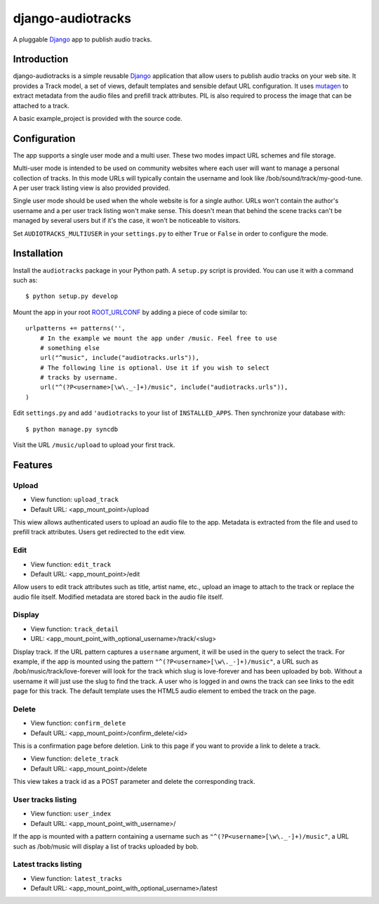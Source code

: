 ==================
django-audiotracks
==================

A pluggable Django_ app to publish audio tracks.

Introduction
~~~~~~~~~~~~

django-audiotracks is a simple reusable Django_ application that allow users to
publish audio tracks on your web site. It provides a Track model, a set of
views, default templates and sensible defaut URL configuration.  It uses
mutagen_ to extract metadata from the audio files and prefill track attributes.
PIL is also required to process the image that can be attached to a track.  

A basic example_project is provided with the source code.

Configuration
~~~~~~~~~~~~~

The app supports a single user mode and a multi user. These two modes impact
URL schemes and file storage. 

Multi-user mode is intended to be used on community websites where each user
will want to manage a personal collection of tracks. In this mode URLs will
typically contain the username and look like /bob/sound/track/my-good-tune. A
per user track listing view is also provided provided.

Single user mode should be used when the whole website is for a single author.
URLs won't contain the author's username and a per user track listing won't
make sense. This doesn't mean that behind the scene tracks can't be managed by
several users but if it's the case, it won't be noticeable to visitors.

Set ``AUDIOTRACKS_MULTIUSER`` in your ``settings.py`` to either ``True`` or
``False`` in order to configure the mode.

Installation
~~~~~~~~~~~~

Install the ``audiotracks`` package in your Python path. A ``setup.py`` script is provided. You
can use it with a command such as::

    $ python setup.py develop

Mount the app in your root ROOT_URLCONF_ by adding a piece of code similar to::

    urlpatterns += patterns('',
        # In the example we mount the app under /music. Feel free to use
        # something else
        url("^music", include("audiotracks.urls")),
        # The following line is optional. Use it if you wish to select
        # tracks by username.
        url("^(?P<username>[\w\._-]+)/music", include("audiotracks.urls")),
    )

Edit ``settings.py`` and add ``'audiotracks`` to your list of
``INSTALLED_APPS``. Then synchronize your database with::

    $ python manage.py syncdb

Visit the URL ``/music/upload`` to upload your first track.

Features
~~~~~~~~

Upload
______


* View function: ``upload_track``
* Default URL: <app_mount_point>/upload

This wiew allows authenticated users to upload an audio file to the app.
Metadata is extracted from the file and used to prefill track attributes. Users
get redirected to the edit view.

Edit
____

* View function: ``edit_track``
* Default URL: <app_mount_point>/edit

Allow users to edit track attributes such as title, artist name, etc., upload an
image to attach to the track or replace the audio file itself. Modified metadata
are stored back in the audio file itself.

Display
_______

* View function: ``track_detail``
* URL: <app_mount_point_with_optional_username>/track/<slug>

Display track. If the URL pattern captures a ``username`` argument, it will be
used in the query to select the track. For example, if the app is mounted using
the pattern ``"^(?P<username>[\w\._-]+)/music"``, a URL such as
/bob/music/track/love-forever will look for the track which slug is love-forever
and has been uploaded by bob. Without a username it will just use the slug to
find the track. A user who is logged in and owns the track can see links to the
edit page for this track. The default template uses the HTML5 audio element to
embed the track on the page. 

Delete
______

* View function: ``confirm_delete`` 
* Default URL: <app_mount_point>/confirm_delete/<id>

This is a confirmation page before deletion. Link to this page if you want to
provide a link to delete a track.

* View function: ``delete_track`` 
* Default URL: <app_mount_point>/delete

This view takes a track id as a POST parameter and delete the corresponding track.

User tracks listing
___________________

* View function: ``user_index``
* Default URL: <app_mount_point_with_username>/

If the app is mounted with a pattern containing a username such as
``"^(?P<username>[\w\._-]+)/music"``, a URL such as /bob/music will display a
list of tracks uploaded by bob.

Latest tracks listing
_____________________

* View function: ``latest_tracks``
* Default URL: <app_mount_point_with_optional_username>/latest


.. _`Django`: http://djangoproject.com
.. _`mutagen`: http://code.google.com/p/mutagen/
.. _`ROOT_URLCONF`: http://docs.djangoproject.com/en/dev/ref/settings/#std:setting-ROOT_URLCONF
